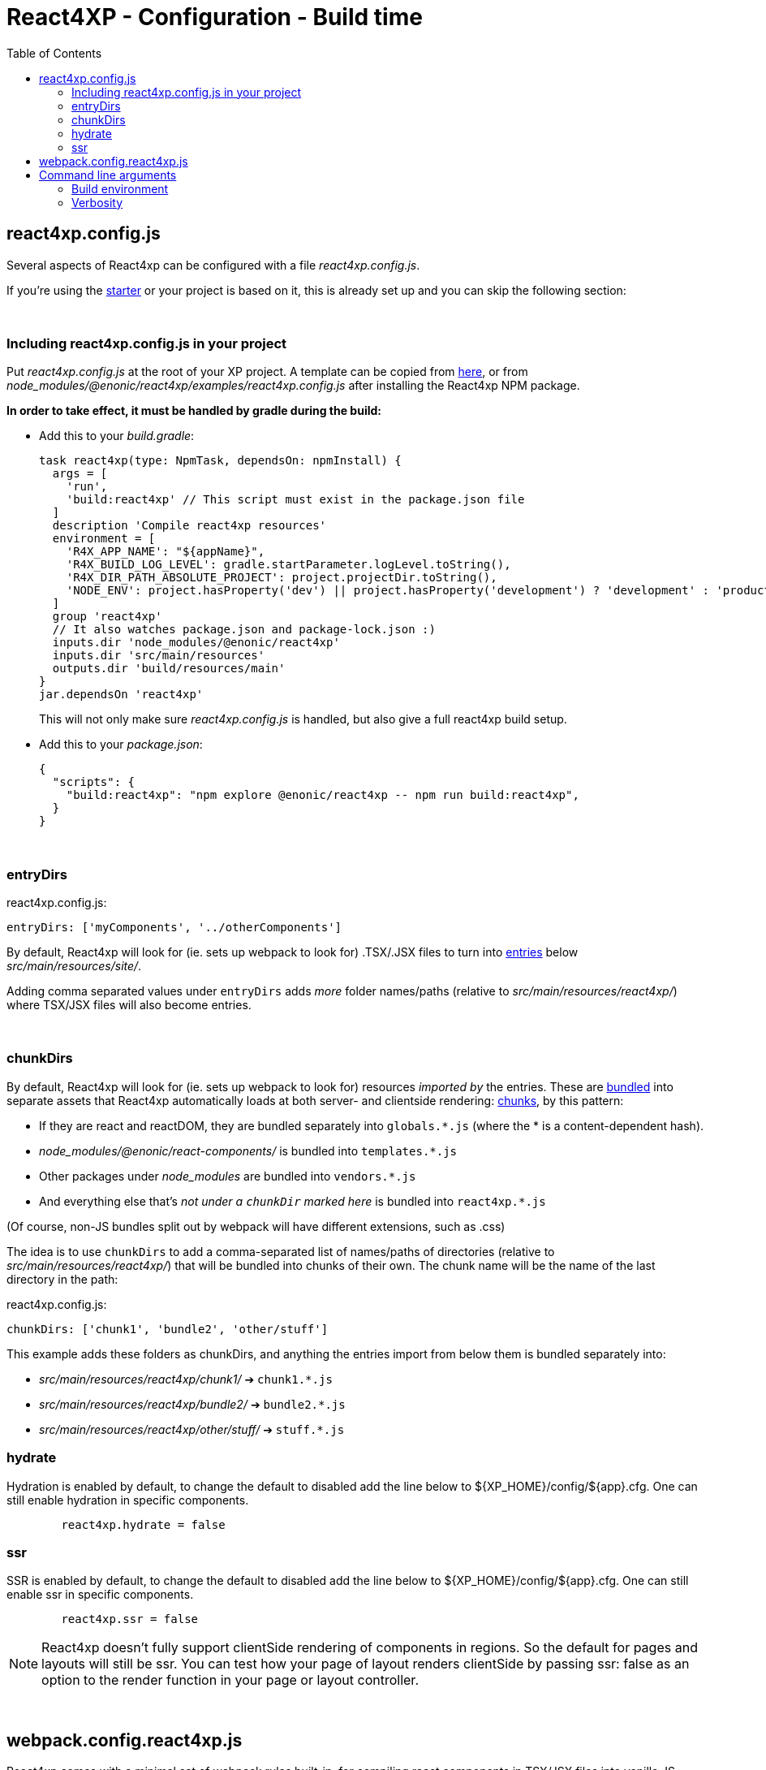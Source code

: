 = React4XP - Configuration - Build time
:toc: right

[[react4xp.config.js]]
== react4xp.config.js

Several aspects of React4xp can be configured with a file _react4xp.config.js_.

If you're using the <<setup#create_project, starter>> or your project is based on it, this is already set up and you can skip the following section:

{zwsp} +

=== Including react4xp.config.js in your project

Put _react4xp.config.js_ at the root of your XP project. A template can be copied from link:https://github.com/enonic/enonic-react4xp/blob/master/examples/react4xp.config.js[here], or from _node_modules/@enonic/react4xp/examples/react4xp.config.js_ after installing the React4xp NPM package.

*In order to take effect, it must be handled by gradle during the build:*

- Add this to your _build.gradle_:
+
[source,groovy,options="nowrap"]
----
task react4xp(type: NpmTask, dependsOn: npmInstall) {
  args = [
    'run',
    'build:react4xp' // This script must exist in the package.json file
  ]
  description 'Compile react4xp resources'
  environment = [
    'R4X_APP_NAME': "${appName}",
    'R4X_BUILD_LOG_LEVEL': gradle.startParameter.logLevel.toString(),
    'R4X_DIR_PATH_ABSOLUTE_PROJECT': project.projectDir.toString(),
    'NODE_ENV': project.hasProperty('dev') || project.hasProperty('development') ? 'development' : 'production'
  ]
  group 'react4xp'
  // It also watches package.json and package-lock.json :)
  inputs.dir 'node_modules/@enonic/react4xp'
  inputs.dir 'src/main/resources'
  outputs.dir 'build/resources/main'
}
jar.dependsOn 'react4xp'
----
+
This will not only make sure _react4xp.config.js_ is handled, but also give a full react4xp build setup.

- Add this to your _package.json_:
+
[source,json,options="nowrap"]
----
{
  "scripts": {
    "build:react4xp": "npm explore @enonic/react4xp -- npm run build:react4xp",
  }
}
----

{zwsp} +

[[entryDirs]]
=== entryDirs

.react4xp.config.js:
[source,js,options="nowrap"]
----
entryDirs: ['myComponents', '../otherComponents']
----

By default, React4xp will look for (ie. sets up webpack to look for) .TSX/.JSX files to turn into <<entries#, entries>> below _src/main/resources/site/_.

Adding comma separated values under `entryDirs` adds _more_ folder names/paths (relative to _src/main/resources/react4xp/_) where TSX/JSX files will also become entries.



{zwsp} +

[[chunkDirs]]
=== chunkDirs


By default, React4xp will look for (ie. sets up webpack to look for) resources _imported by_ the entries. These are link:https://webpack.js.org/concepts/[bundled] into separate assets that React4xp automatically loads at both server- and clientside rendering: <<chunks#, chunks>>, by this pattern:

- If they are react and reactDOM, they are bundled separately into `globals.*.js` (where the * is a content-dependent hash).
- _node_modules/@enonic/react-components/_ is bundled into `templates.*.js`
- Other packages under _node_modules_ are bundled into `vendors.*.js`
- And everything else that's _not under a `chunkDir` marked here_ is bundled into `react4xp.*.js`

(Of course, non-JS bundles split out by webpack will have different extensions, such as .css)

The idea is to use `chunkDirs` to add a comma-separated list of names/paths of directories (relative to _src/main/resources/react4xp/_) that will be bundled into chunks of their own. The chunk name will be the name of the last directory in the path:

.react4xp.config.js:
[source,js,options="nowrap"]
----
chunkDirs: ['chunk1', 'bundle2', 'other/stuff']
----

This example adds these folders as chunkDirs, and anything the entries import from below them is bundled separately into:

- _src/main/resources/react4xp/chunk1/_ ➔ `chunk1.*.js`
- _src/main/resources/react4xp/bundle2/_ ➔ `bundle2.*.js`
- _src/main/resources/react4xp/other/stuff/_ ➔ `stuff.*.js`

=== hydrate

Hydration is enabled by default, to change the default to disabled add the line
below to ${XP_HOME}/config/${app}.cfg. One can still enable hydration in
specific components.

```${XP_HOME}/config/${app}.cfg
	react4xp.hydrate = false
```

=== ssr

SSR is enabled by default, to change the default to disabled add the line below
to ${XP_HOME}/config/${app}.cfg. One can still enable ssr in specific
components.

```${XP_HOME}/config/${app}.cfg
	react4xp.ssr = false
```

NOTE: React4xp doesn't fully support clientSide rendering of components in regions. So the default for pages and layouts will still be ssr. You can test how your page of layout renders clientSide by passing ssr: false as an option to the render function in your page or layout controller.

{zwsp} +

[[webpack.config.react4xp.js]]
== webpack.config.react4xp.js

React4xp comes with a minimal set of webpack rules built-in, for compiling react components in TSX/JSX files into vanilla JS.

If you need to change/expand this setup, write a custom webpack config file <Project.Dir>/webpack.config.react4xp.js

There can be several reasons to this:

- Most commonly, the built-in webpack setup is pretty minimal, only adding link:https://webpack.js.org/loaders/[loaders] for compiling react from TSX/JSX. It's likely you will need to add loaders of your own, maybe use additional plugins etc
- You may want to adjust other aspects of the compilation rules, or even replace the built-in rules entirely
- The assets that are built during the compilation are the same ones that are run on the server and in the browser. It's possible you may need adjustments here to account for corner cases - if the problem is missing feature support in the server, perhaps you can polyfill them.

[NOTE]
====
*Config file shape: syntax variation!*

Usually, _webpack.config.js_ files tend to have a certain shape, something like:

[source,javascript,options="nowrap"]
----
module.exports = function(env) {
    var config = {
        entry: (...)
        output: (...)
        resolve: (...)
        module: {
            rules: (...)
        }
    };

    return config;
};
// ...etc, etc
----

`webpack.config.react4xp.js` can follow the same shape, but the exported function can also take *a second `config` argument:*

[source,javascript,options="nowrap"]
----
module.exports = function(env, config) {
    // ...
};
----

The extra incoming `config` object contains the built-in rules from React4xp. This enables you to both manipulate those rules and/or add your own, or entirely replace them by returning a different object.
====

{zwsp} +
{zwsp} +
{zwsp} +


== Command line arguments

[[BUILD_ENV]]
=== Build environment

Use the gradle commandline flag `-Pdev` or `-Pdevelopment` to enable building in development mode.

[source,bash,options="nowrap"]
----
enonic project gradle build deploy -Pdev
----

This switches between React4xp *build* modes (not to be confused with XP's link:https://developer.enonic.com/docs/enonic-cli/master/dev#start[run modes]).

- `production`: assets are compiled more compact (and faster), with source maps
- `development`: assets are compiled for more human-readability, without minification, making errors easier to track down.

Default value is `production`.

{zwsp} +

[[VERBOSE]]
=== Verbosity

Use the gradle commandline flag -i or --info to enable a more verbose output when compiling React4xp components and globals.

